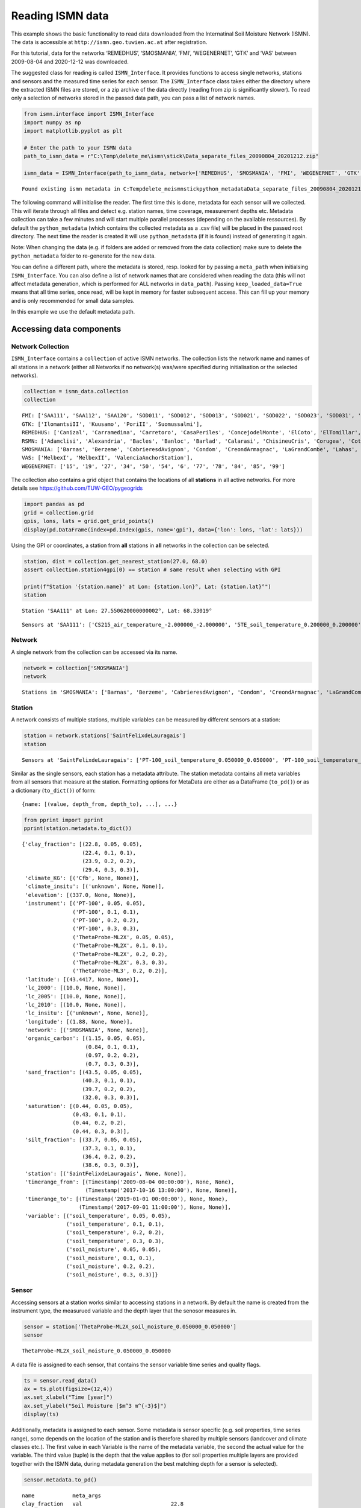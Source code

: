 Reading ISMN data
=================

This example shows the basic functionality to read data downloaded from
the Internatinal Soil Moisture Network (ISMN). The data is accessible at
``http://ismn.geo.tuwien.ac.at`` after registration.

For this tutorial, data for the networks ‘REMEDHUS’, ‘SMOSMANIA’, ‘FMI’,
‘WEGENERNET’, ‘GTK’ and ‘VAS’ between 2009-08-04 and 2020-12-12 was
downloaded.

The suggested class for reading is called ``ISMN_Interface``. It
provides functions to access single networks, stations and sensors and
the measured time series for each sensor. The ``ISMN_Interface`` class
takes either the directory where the extracted ISMN files are stored, or
a zip archive of the data directly (reading from zip is significantly
slower). To read only a selection of networks stored in the passed data
path, you can pass a list of network names.

.. code:: python

    from ismn.interface import ISMN_Interface
    import numpy as np
    import matplotlib.pyplot as plt
    
    # Enter the path to your ISMN data
    path_to_ismn_data = r"C:\Temp\delete_me\ismn\stick\Data_separate_files_20090804_20201212.zip"
    
    ismn_data = ISMN_Interface(path_to_ismn_data, network=['REMEDHUS', 'SMOSMANIA', 'FMI', 'WEGENERNET', 'GTK', 'VAS', 'RSMN'])


.. parsed-literal::

    Found existing ismn metadata in C:\Temp\delete_me\ismn\stick\python_metadata\Data_separate_files_20090804_20201212.csv.
    

The following command will initialise the reader. The first time this is
done, metadata for each sensor will we collected. This will iterate
through all files and detect e.g. station names, time coverage,
measurement depths etc. Metadata collection can take a few minutes and
will start multiple parallel processes (depending on the available
ressources). By default the ``python_metadata`` (which contains the
collected metadata as a .csv file) will be placed in the passed root
directory. The next time the reader is created it will use
``python_metadata`` (if it is found) instead of generating it again.

Note: When changing the data (e.g. if folders are added or removed from
the data collection) make sure to delete the ``python_metadata`` folder
to re-generate for the new data.

You can define a different path, where the metadata is stored, resp.
looked for by passing a ``meta_path`` when initialsing
``ISMN_Interface``. You can also define a list of network names that are
considered when reading the data (this will not affect metadata
generation, which is performed for ALL networks in ``data_path``).
Passing ``keep_loaded_data=True`` means that all time series, once read,
will be kept in memory for faster subsequent access. This can fill up
your memory and is only recommended for small data samples.

In this example we use the default metadata path.

Accessing data components
-------------------------

Network Collection
~~~~~~~~~~~~~~~~~~

``ISMN_Interface`` contains a ``collection`` of active ISMN networks.
The collection lists the network name and names of all stations in a
network (either all Networks if no network(s) was/were specified during
initialisation or the selected networks).

.. code:: python

    collection = ismn_data.collection
    collection




.. parsed-literal::

    FMI: ['SAA111', 'SAA112', 'SAA120', 'SOD011', 'SOD012', 'SOD013', 'SOD021', 'SOD022', 'SOD023', 'SOD031', 'SOD032', 'SOD033', 'SOD071', 'SOD072', 'SOD073', 'SOD081', 'SOD082', 'SOD083', 'SOD091', 'SOD092', 'SOD093', 'SOD101', 'SOD102', 'SOD103', 'SOD130', 'SOD140', 'SODAWS'],
    GTK: ['IlomantsiII', 'Kuusamo', 'PoriII', 'Suomussalmi'],
    REMEDHUS: ['Canizal', 'Carramedina', 'Carretoro', 'CasaPeriles', 'ConcejodelMonte', 'ElCoto', 'ElTomillar', 'Granja-g', 'Guarena', 'Guarrati', 'LaAtalaya', 'LaCruzdeElias', 'LasArenas', 'LasBodegas', 'LasBrozas', 'LasEritas', 'LasTresRayas', 'LasVacas', 'LasVictorias', 'LlanosdelaBoveda', 'Paredinas', 'Zamarron'],
    RSMN: ['Adamclisi', 'Alexandria', 'Bacles', 'Banloc', 'Barlad', 'Calarasi', 'ChisineuCris', 'Corugea', 'Cotnari', 'Darabani', 'Dej', 'Dumbraveni', 'Iasi', 'Oradea', 'RosioriideVede', 'SannicolauMare', 'SatuMare', 'Slatina', 'Slobozia', 'Tecuci'],
    SMOSMANIA: ['Barnas', 'Berzeme', 'CabrieresdAvignon', 'Condom', 'CreondArmagnac', 'LaGrandCombe', 'Lahas', 'LezignanCorbieres', 'Mazan-Abbaye', 'Mejannes-le-Clap', 'Montaut', 'Mouthoumet', 'Narbonne', 'PeyrusseGrande', 'Pezenas', 'Pezenas-old', 'Prades-le-Lez', 'Sabres', 'SaintFelixdeLauragais', 'Savenes', 'Urgons', 'Villevielle'],
    VAS: ['MelbexI', 'MelbexII', 'ValenciaAnchorStation'],
    WEGENERNET: ['15', '19', '27', '34', '50', '54', '6', '77', '78', '84', '85', '99']



The collection also contains a grid object that contains the locations
of all **stations** in all active networks. For more details see
https://github.com/TUW-GEO/pygeogrids

.. code:: python

    import pandas as pd
    grid = collection.grid
    gpis, lons, lats = grid.get_grid_points()
    display(pd.DataFrame(index=pd.Index(gpis, name='gpi'), data={'lon': lons, 'lat': lats}))



.. raw:: html

    <div>
    <style scoped>
        .dataframe tbody tr th:only-of-type {
            vertical-align: middle;
        }
    
        .dataframe tbody tr th {
            vertical-align: top;
        }
    
        .dataframe thead th {
            text-align: right;
        }
    </style>
    <table border="1" class="dataframe">
      <thead>
        <tr style="text-align: right;">
          <th>gpi</th>
          <th>0</th>
          <th>1</th>
          <th>2</th>
          <th>3</th>
          <th>4</th>
          <th>5</th>
          <th>6</th>
          <th>7</th>
          <th>8</th>
          <th>9</th>
          <th>...</th>
          <th>100</th>
          <th>101</th>
          <th>102</th>
          <th>103</th>
          <th>104</th>
          <th>105</th>
          <th>106</th>
          <th>107</th>
          <th>108</th>
          <th>109</th>
        </tr>
      </thead>
      <tbody>
        <tr>
          <th>lon</th>
          <td>27.55062</td>
          <td>27.55076</td>
          <td>27.53543</td>
          <td>26.63378</td>
          <td>26.63378</td>
          <td>26.63378</td>
          <td>26.65176</td>
          <td>26.65162</td>
          <td>26.65196</td>
          <td>26.65064</td>
          <td>...</td>
          <td>15.81499</td>
          <td>15.94361</td>
          <td>15.96578</td>
          <td>15.75960</td>
          <td>15.85507</td>
          <td>15.90710</td>
          <td>15.92462</td>
          <td>16.04056</td>
          <td>15.78112</td>
          <td>16.03337</td>
        </tr>
        <tr>
          <th>lat</th>
          <td>68.33019</td>
          <td>68.33025</td>
          <td>68.33881</td>
          <td>67.36187</td>
          <td>67.36179</td>
          <td>67.36195</td>
          <td>67.36691</td>
          <td>67.36685</td>
          <td>67.36691</td>
          <td>67.36702</td>
          <td>...</td>
          <td>46.97232</td>
          <td>46.97125</td>
          <td>46.95952</td>
          <td>46.94327</td>
          <td>46.99726</td>
          <td>46.93296</td>
          <td>46.93291</td>
          <td>46.93427</td>
          <td>46.91691</td>
          <td>46.92135</td>
        </tr>
      </tbody>
    </table>
    <p>2 rows × 110 columns</p>
    </div>


Using the GPI or coordinates, a station from **all** stations in **all**
networks in the collection can be selected.

.. code:: python

    station, dist = collection.get_nearest_station(27.0, 68.0)
    assert collection.station4gpi(0) == station # same result when selecting with GPI
    
    print(f"Station '{station.name}' at Lon: {station.lon}°, Lat: {station.lat}°")
    station


.. parsed-literal::

    Station 'SAA111' at Lon: 27.550620000000002°, Lat: 68.33019°
    



.. parsed-literal::

    Sensors at 'SAA111': ['CS215_air_temperature_-2.000000_-2.000000', '5TE_soil_temperature_0.200000_0.200000', '5TE_soil_temperature_0.400000_0.400000', '5TE_soil_moisture_0.800000_0.800000', '5TE_soil_moisture_0.400000_0.400000', '5TE_soil_moisture_0.200000_0.200000', '5TE_soil_temperature_0.050000_0.050000', '5TE_soil_moisture_0.050000_0.050000', '5TE_soil_moisture_0.100000_0.100000', '5TE_soil_temperature_0.800000_0.800000', '5TE_soil_temperature_0.100000_0.100000']



Network
~~~~~~~

A single network from the collection can be accessed via its name.

.. code:: python

    network = collection['SMOSMANIA']
    network




.. parsed-literal::

    Stations in 'SMOSMANIA': ['Barnas', 'Berzeme', 'CabrieresdAvignon', 'Condom', 'CreondArmagnac', 'LaGrandCombe', 'Lahas', 'LezignanCorbieres', 'Mazan-Abbaye', 'Mejannes-le-Clap', 'Montaut', 'Mouthoumet', 'Narbonne', 'PeyrusseGrande', 'Pezenas', 'Pezenas-old', 'Prades-le-Lez', 'Sabres', 'SaintFelixdeLauragais', 'Savenes', 'Urgons', 'Villevielle']



Station
~~~~~~~

A network consists of multiple stations, multiple variables can be
measured by different sensors at a station:

.. code:: python

    station = network.stations['SaintFelixdeLauragais']
    station




.. parsed-literal::

    Sensors at 'SaintFelixdeLauragais': ['PT-100_soil_temperature_0.050000_0.050000', 'PT-100_soil_temperature_0.100000_0.100000', 'PT-100_soil_temperature_0.200000_0.200000', 'PT-100_soil_temperature_0.300000_0.300000', 'ThetaProbe-ML2X_soil_moisture_0.050000_0.050000', 'ThetaProbe-ML2X_soil_moisture_0.100000_0.100000', 'ThetaProbe-ML2X_soil_moisture_0.200000_0.200000', 'ThetaProbe-ML2X_soil_moisture_0.300000_0.300000', 'ThetaProbe-ML3_soil_moisture_0.200000_0.200000']



Similar as the single sensors, each station has a metadata attribute.
The station metadata contains all meta variables from all sensors that
measure at the station. Formatting options for MetaData are either as a
DataFrame (``to_pd()``) or as a dictionary (``to_dict()``) of form:

::

   {name: [(value, depth_from, depth_to), ...], ...}

.. code:: python

    from pprint import pprint
    pprint(station.metadata.to_dict())


.. parsed-literal::

    {'clay_fraction': [(22.8, 0.05, 0.05),
                       (22.4, 0.1, 0.1),
                       (23.9, 0.2, 0.2),
                       (29.4, 0.3, 0.3)],
     'climate_KG': [('Cfb', None, None)],
     'climate_insitu': [('unknown', None, None)],
     'elevation': [(337.0, None, None)],
     'instrument': [('PT-100', 0.05, 0.05),
                    ('PT-100', 0.1, 0.1),
                    ('PT-100', 0.2, 0.2),
                    ('PT-100', 0.3, 0.3),
                    ('ThetaProbe-ML2X', 0.05, 0.05),
                    ('ThetaProbe-ML2X', 0.1, 0.1),
                    ('ThetaProbe-ML2X', 0.2, 0.2),
                    ('ThetaProbe-ML2X', 0.3, 0.3),
                    ('ThetaProbe-ML3', 0.2, 0.2)],
     'latitude': [(43.4417, None, None)],
     'lc_2000': [(10.0, None, None)],
     'lc_2005': [(10.0, None, None)],
     'lc_2010': [(10.0, None, None)],
     'lc_insitu': [('unknown', None, None)],
     'longitude': [(1.88, None, None)],
     'network': [('SMOSMANIA', None, None)],
     'organic_carbon': [(1.15, 0.05, 0.05),
                        (0.84, 0.1, 0.1),
                        (0.97, 0.2, 0.2),
                        (0.7, 0.3, 0.3)],
     'sand_fraction': [(43.5, 0.05, 0.05),
                       (40.3, 0.1, 0.1),
                       (39.7, 0.2, 0.2),
                       (32.0, 0.3, 0.3)],
     'saturation': [(0.44, 0.05, 0.05),
                    (0.43, 0.1, 0.1),
                    (0.44, 0.2, 0.2),
                    (0.44, 0.3, 0.3)],
     'silt_fraction': [(33.7, 0.05, 0.05),
                       (37.3, 0.1, 0.1),
                       (36.4, 0.2, 0.2),
                       (38.6, 0.3, 0.3)],
     'station': [('SaintFelixdeLauragais', None, None)],
     'timerange_from': [(Timestamp('2009-08-04 00:00:00'), None, None),
                        (Timestamp('2017-10-16 13:00:00'), None, None)],
     'timerange_to': [(Timestamp('2019-01-01 00:00:00'), None, None),
                      (Timestamp('2017-09-01 11:00:00'), None, None)],
     'variable': [('soil_temperature', 0.05, 0.05),
                  ('soil_temperature', 0.1, 0.1),
                  ('soil_temperature', 0.2, 0.2),
                  ('soil_temperature', 0.3, 0.3),
                  ('soil_moisture', 0.05, 0.05),
                  ('soil_moisture', 0.1, 0.1),
                  ('soil_moisture', 0.2, 0.2),
                  ('soil_moisture', 0.3, 0.3)]}
    

Sensor
~~~~~~

Accessing sensors at a station works similar to accessing stations in a
network. By default the name is created from the instrument type, the
measurued variable and the depth layer that the senosor measures in.

.. code:: python

    sensor = station['ThetaProbe-ML2X_soil_moisture_0.050000_0.050000']
    sensor




.. parsed-literal::

    ThetaProbe-ML2X_soil_moisture_0.050000_0.050000



A data file is assigned to each sensor, that contains the sensor
variable time series and quality flags.

.. code:: python

    ts = sensor.read_data()
    ax = ts.plot(figsize=(12,4))
    ax.set_xlabel("Time [year]")
    ax.set_ylabel("Soil Moisture [$m^3 m^{-3}$]")
    display(ts)



.. raw:: html

    <div>
    <style scoped>
        .dataframe tbody tr th:only-of-type {
            vertical-align: middle;
        }
    
        .dataframe tbody tr th {
            vertical-align: top;
        }
    
        .dataframe thead th {
            text-align: right;
        }
    </style>
    <table border="1" class="dataframe">
      <thead>
        <tr style="text-align: right;">
          <th></th>
          <th>soil_moisture</th>
          <th>soil_moisture_flag</th>
          <th>soil_moisture_orig_flag</th>
        </tr>
        <tr>
          <th>date_time</th>
          <th></th>
          <th></th>
          <th></th>
        </tr>
      </thead>
      <tbody>
        <tr>
          <th>2014-06-11 12:00:00</th>
          <td>0.100</td>
          <td>G</td>
          <td>M</td>
        </tr>
        <tr>
          <th>2014-06-11 13:00:00</th>
          <td>0.119</td>
          <td>G</td>
          <td>M</td>
        </tr>
        <tr>
          <th>2014-06-11 14:00:00</th>
          <td>0.100</td>
          <td>G</td>
          <td>M</td>
        </tr>
        <tr>
          <th>2014-06-11 15:00:00</th>
          <td>0.123</td>
          <td>G</td>
          <td>M</td>
        </tr>
        <tr>
          <th>2014-06-11 16:00:00</th>
          <td>0.123</td>
          <td>G</td>
          <td>M</td>
        </tr>
        <tr>
          <th>...</th>
          <td>...</td>
          <td>...</td>
          <td>...</td>
        </tr>
        <tr>
          <th>2020-10-31 19:00:00</th>
          <td>0.189</td>
          <td>G</td>
          <td>M</td>
        </tr>
        <tr>
          <th>2020-10-31 20:00:00</th>
          <td>0.188</td>
          <td>G</td>
          <td>M</td>
        </tr>
        <tr>
          <th>2020-10-31 21:00:00</th>
          <td>0.187</td>
          <td>G</td>
          <td>M</td>
        </tr>
        <tr>
          <th>2020-10-31 22:00:00</th>
          <td>0.186</td>
          <td>G</td>
          <td>M</td>
        </tr>
        <tr>
          <th>2020-10-31 23:00:00</th>
          <td>0.185</td>
          <td>G</td>
          <td>M</td>
        </tr>
      </tbody>
    </table>
    <p>51069 rows × 3 columns</p>
    </div>



.. image:: interface_files/5Cinterface_24_1.png


Additionally, metadata is assigned to each sensor. Some metadata is
sensor specific (e.g. soil properties, time series range), some depends
on the location of the station and is therefore shared by multiple
sensors (landcover and climate classes etc.). The first value in each
Variable is the name of the metadata variable, the second the actual
value for the variable. The third value (tuple) is the depth that the
value applies to (for soil properties multiple layers are provided
together with the ISMN data, during metadata generation the best
matching depth for a sensor is selected).

.. code:: python

    sensor.metadata.to_pd()




.. parsed-literal::

    name            meta_args 
    clay_fraction   val                            22.8
                    depth_from                     0.05
                    depth_to                       0.05
    climate_KG      val                             Cfb
    climate_insitu  val                         unknown
    elevation       val                             337
    instrument      val                 ThetaProbe-ML2X
                    depth_from                     0.05
                    depth_to                       0.05
    latitude        val                         43.4417
    lc_2000         val                              10
    lc_2005         val                              10
    lc_2010         val                              10
    lc_insitu       val                         unknown
    longitude       val                            1.88
    network         val                       SMOSMANIA
    organic_carbon  val                            1.15
                    depth_from                     0.05
                    depth_to                       0.05
    sand_fraction   val                            43.5
                    depth_from                     0.05
                    depth_to                       0.05
    saturation      val                            0.44
                    depth_from                     0.05
                    depth_to                       0.05
    silt_fraction   val                            33.7
                    depth_from                     0.05
                    depth_to                       0.05
    station         val           SaintFelixdeLauragais
    timerange_from  val             2009-08-04 00:00:00
    timerange_to    val             2019-01-01 00:00:00
    variable        val                   soil_moisture
                    depth_from                     0.05
                    depth_to                       0.05
    Name: data, dtype: object



Other functions
---------------

Find network for a specific station
~~~~~~~~~~~~~~~~~~~~~~~~~~~~~~~~~~~

``ISMN_Interface`` provides a function to find the network when only the
name of a station is known.

.. code:: python

    ismn_data.network_for_station('SAA111', name_only=False)




.. parsed-literal::

    Stations in 'FMI': ['SAA111', 'SAA112', 'SAA120', 'SOD011', 'SOD012', 'SOD013', 'SOD021', 'SOD022', 'SOD023', 'SOD031', 'SOD032', 'SOD033', 'SOD071', 'SOD072', 'SOD073', 'SOD081', 'SOD082', 'SOD083', 'SOD091', 'SOD092', 'SOD093', 'SOD101', 'SOD102', 'SOD103', 'SOD130', 'SOD140', 'SODAWS']



Read via index
~~~~~~~~~~~~~~

You can filter the dataset a priori and get ids of sensors that measure
a specific variable. The id can then be used to read the data directly.

.. code:: python

    ids = ismn_data.get_dataset_ids(variable='soil_temperature', max_depth=1, filter_meta_dict={'lc_2005': 130, 'climate_KG': 'Csb'})
    print(ids)


.. parsed-literal::

    [1376, 1377, 1378, 1379]
    

.. code:: python

    ts, meta = ismn_data.read(ids[1], return_meta=True)
    pprint(meta)
    ax = ts.plot(figsize=(12,4), title=f'Time series for ID {ids[1]}')
    ax.set_xlabel("Time [year]")
    ax.set_ylabel("Soil Temp. [°C]")


.. parsed-literal::

    {'clay_fraction': [(20.2, 0.3, 0.3)],
     'climate_KG': [('Csb', None, None)],
     'climate_insitu': [('unknown', None, None)],
     'elevation': [(318.0, None, None)],
     'instrument': [('PT-100', 0.3, 0.3)],
     'latitude': [(44.222, None, None)],
     'lc_2000': [(130.0, None, None)],
     'lc_2005': [(130.0, None, None)],
     'lc_2010': [(130.0, None, None)],
     'lc_insitu': [('unknown', None, None)],
     'longitude': [(4.34483, None, None)],
     'network': [('SMOSMANIA', None, None)],
     'organic_carbon': [(4.52, 0.3, 0.3)],
     'sand_fraction': [(30.3, 0.3, 0.3)],
     'saturation': [(0.62, 0.3, 0.3)],
     'silt_fraction': [(49.5, 0.3, 0.3)],
     'station': [('Mejannes-le-Clap', None, None)],
     'timerange_from': [(Timestamp('2009-08-04 00:00:00'), None, None)],
     'timerange_to': [(Timestamp('2019-01-01 00:00:00'), None, None)],
     'variable': [('soil_temperature', 0.3, 0.3)]}
    



.. parsed-literal::

    Text(0, 0.5, 'Soil Temp. [°C]')




.. image:: interface_files/5Cinterface_33_2.png


Station locations for a specific variable can be visualised on a map. If
a min/max depth is passed, only stations with a sensor that measures
within the passed range are included.

.. code:: python

    import cartopy.crs as ccrs
    #plot available station on a map
    fig, axs = plt.subplots(1, 2, figsize=(16,10), subplot_kw={'projection': ccrs.Robinson()})
    ismn_data.plot_station_locations('soil_moisture', min_depth=0., max_depth=0.1, ax=axs[0])
    ismn_data.plot_station_locations('soil_temperature', min_depth=0.5, ax=axs[1])
    plt.show()
    



.. image:: interface_files/5Cinterface_35_0.png


Selecting and interating over data
----------------------------------

It is often desired to iterate over all sensors that fulfill certain
conditions (e.g. that measure soil moisture in a certain depth, or for a
certain landcover class). For these cases the ``collection`` (and other
components) provides iterators that take keywords and values for
filtering the loaded networks/stations/sensor while iterating over
single time series (of a collection, a network, or a station).

Select by variable and depth
~~~~~~~~~~~~~~~~~~~~~~~~~~~~

In this example we iterate over all sensors in the previously loaded
collection (i.e. over all active networks) that measure ‘soil_moisture’
in any depth (range) between 0 and 0.05 metres.

.. code:: python

    for network, station, sensor in ismn_data.collection.iter_sensors(variable='soil_moisture', 
                                                                      depth=[0., 0.05]):
        data = sensor.read_data()
        display(station)
        print('\033[1m' + f'Metadata for sensor {sensor}:')
        display(sensor.metadata.to_pd())
        ax = data.plot(figsize=(12,4), title=f'Time series for sensor {sensor.name}')
        ax.set_xlabel("Time [year]")
        ax.set_ylabel("Soil Moisture [$m^3 m^{-3}$]")
        break # for this example we stop after the first sensor



.. parsed-literal::

    Sensors at 'SAA111': ['CS215_air_temperature_-2.000000_-2.000000', '5TE_soil_temperature_0.200000_0.200000', '5TE_soil_temperature_0.400000_0.400000', '5TE_soil_moisture_0.800000_0.800000', '5TE_soil_moisture_0.400000_0.400000', '5TE_soil_moisture_0.200000_0.200000', '5TE_soil_temperature_0.050000_0.050000', '5TE_soil_moisture_0.050000_0.050000', '5TE_soil_moisture_0.100000_0.100000', '5TE_soil_temperature_0.800000_0.800000', '5TE_soil_temperature_0.100000_0.100000']


.. parsed-literal::

    [1mMetadata for sensor 5TE_soil_moisture_0.050000_0.050000:
    


.. parsed-literal::

    name            meta_args 
    clay_fraction   val                             4
                    depth_from                      0
                    depth_to                      0.3
    climate_KG      val                           Dfc
    climate_insitu  val                       unknown
    elevation       val                           441
    instrument      val                           5TE
                    depth_from                   0.05
                    depth_to                     0.05
    latitude        val                       68.3302
    lc_2000         val                           110
    lc_2005         val                           110
    lc_2010         val                           110
    lc_insitu       val                       unknown
    longitude       val                       27.5506
    network         val                           FMI
    organic_carbon  val                          2.18
                    depth_from                      0
                    depth_to                      0.3
    sand_fraction   val                            87
                    depth_from                      0
                    depth_to                      0.3
    saturation      val                          0.49
                    depth_from                      0
                    depth_to                      0.3
    silt_fraction   val                             9
                    depth_from                      0
                    depth_to                      0.3
    station         val                        SAA111
    timerange_from  val           2012-10-14 00:00:00
    timerange_to    val           2020-10-17 23:00:00
    variable        val                 soil_moisture
                    depth_from                   0.05
                    depth_to                     0.05
    Name: data, dtype: object



.. image:: interface_files/5Cinterface_39_3.png


Selecting by variable and other metadata (1)
~~~~~~~~~~~~~~~~~~~~~~~~~~~~~~~~~~~~~~~~~~~~

In this example we iterate over all sensors for the network ‘RMSN’ and
filter those that measure precipitation within an ESA CCI Landcover
pixel that is marked as ‘Cropland, rainfed’ (10) or ‘Grassland’ (130).

.. code:: python

    ismn_data.print_landcover_dict()


.. parsed-literal::

    CCI Landcover Classification
    ----------------------------
    Cropland, rainfed: 10
    Cropland, rainfed / Herbaceous cover: 11
    Cropland, rainfed / Tree or shrub cover: 12
    Cropland, irrigated or post-flooding: 20
    Mosaic cropland (>50%) / natural vegetation (tree, shrub, herbaceous: 30
    Mosaic natural vegetation (tree, shrub, herbaceous cover) (>50%) / cropland (<50%): 40
    Tree cover, broadleaved, evergreen, Closed to open (>15%): 50
    Tree cover, broadleaved, deciduous, Closed to open (>15%): 60
    Tree cover, broadleaved, deciduous, Closed (>40%): 61
    Tree cover, broadleaved, deciduous, Open (15-40%): 62
    Tree cover, needleleaved, evergreen, closed to open (>15%): 70
    Tree cover, needleleaved, evergreen, closed (>40%): 71
    Tree cover, needleleaved, evergreen, open (15-40%): 72
    Tree cover, needleleaved, deciduous, closed to open (>15%): 80
    Tree cover, needleleaved, deciduous, closed (>40%): 81
    Tree cover, needleleaved, deciduous, open (15-40%): 82
    Tree cover, mixed leaf type (broadleaved and needleleaved): 90
    Mosaic tree and shrub (>50%) / herbaceous cover (<50%): 100
    Mosaic herbaceous cover (>50%) / tree and shrub (<50%): 110
    Shrubland: 120
    Shrubland / Evergreen Shrubland: 121
    Shrubland / Deciduous Shrubland: 122
    Grassland: 130
    Lichens and mosses: 140
    Sparse vegetation (tree, shrub, herbaceous cover) (<15%): 150
    Sparse vegetation (tree, shrub, herbaceous cover) (<15%) / Sparse shrub (<15%): 152
    Sparse vegetation (tree, shrub, herbaceous cover) (<15%) / Sparse herbaceous cover (<15%): 153
    Tree cover, flooded, fresh or brakish water: 160
    Tree cover, flooded, saline water: 170
    Shrub or herbaceous cover, flooded, fresh/saline/brakish water: 180
    Urban areas: 190
    Bare areas: 200
    Consolidated bare areas: 201
    Unconsolidated bare areas: 202
    Water: 210
    Permanent snow and ice: 220
    

.. code:: python

    for station, sensor in ismn_data.collection['RSMN'].iter_sensors(variable='precipitation', 
                                                                     filter_meta_dict={'lc_2010': [10, 130]}):
        data = sensor.read_data()
        metadata = sensor.metadata
        display(station)
        print('\033[1m' + f'Metadata for sensor {sensor}:')
        display(metadata.to_pd())
        ax = data.plot(figsize=(12,4), title=f'Time series for sensor {sensor.name}')
        ax.set_xlabel("Time [year]")
        ax.set_ylabel("Precipitation [mm]")
        break # for this example we stop after the first sensor



.. parsed-literal::

    Sensors at 'Barlad': ['HMP155-Vaisala_air_temperature_-2.000000_-2.000000', '5TM_soil_temperature_0.000000_0.050000', '5TM_soil_moisture_0.000000_0.050000', 'QMR102_precipitation_-1.400000_-1.400000', 'HMP155_air_temperature_-2.000000_-2.000000']


.. parsed-literal::

    [1mMetadata for sensor QMR102_precipitation_-1.400000_-1.400000:
    


.. parsed-literal::

    name            meta_args 
    climate_KG      val                           Dfb
    climate_insitu  val                       unknown
    elevation       val                           172
    instrument      val                        QMR102
                    depth_from                   -1.4
                    depth_to                     -1.4
    latitude        val                       46.2331
    lc_2000         val                            10
    lc_2005         val                            10
    lc_2010         val                            10
    lc_insitu       val                       unknown
    longitude       val                       27.6444
    network         val                          RSMN
    station         val                        Barlad
    timerange_from  val           2014-06-06 07:00:00
    timerange_to    val           2020-10-31 23:00:00
    variable        val                 precipitation
                    depth_from                   -1.4
                    depth_to                     -1.4
    Name: data, dtype: object



.. image:: interface_files/5Cinterface_42_3.png


Selecting by variable, depth and metadata (2)
~~~~~~~~~~~~~~~~~~~~~~~~~~~~~~~~~~~~~~~~~~~~~

In this example we iterate over all sensors in the collection and filter
those that measure soil_moisture between 0 and 10 cm within an ESA CCI
Landcover pixel that is marked as ‘Cropland, rainfed’ (10) or
‘Grassland’ (130), and has one of the follwing climate classes assigned:
Csc, Cfa, Dfc. In addition we set all those soil moisture values that
are **not** flagged as ‘good’ (G) to NaN.

.. code:: python

    display(ismn_data.print_climate_dict())


.. parsed-literal::

    KOEPPEN GEIGER Climate Classification
    -------------------------------------
    Af  : Tropical Rainforest
    Am  : Tropical Monsoon
    As  : Tropical Savanna Dry
    Aw  : Tropical Savanna Wet
    BWk : Arid Desert Cold
    BWh : Arid Desert Hot
    BWn : Arid Desert With Frequent Fog
    BSk : Arid Steppe Cold
    BSh : Arid Steppe Hot
    BSn : Arid Steppe With Frequent Fog
    Csa : Temperate Dry Hot Summer
    Csb : Temperate Dry Warm Summer
    Csc : Temperate Dry Cold Summer
    Cwa : Temperate Dry Winter, Hot Summer
    Cwb : Temperate Dry Winter, Warm Summer
    Cwc : Temperate Dry Winter, Cold Summer
    Cfa : Temperate Without Dry Season, Hot Summer
    Cfb : Temperate Without Dry Season, Warm Summer
    Cfc : Temperate Without Dry Season, Cold Summer
    Dsa : Cold Dry Summer, Hot Summer
    Dsb : Cold Dry Summer, Warm Summer
    Dsc : Cold Dry Summer, Cold Summer
    Dsd : Cold Dry Summer, Very Cold Winter
    Dwa : Cold Dry Winter, Hot Summer
    Dwb : Cold Dry Winter, Warm Summer
    Dwc : Cold Dry Winter, Cold Summer
    Dwd : Cold Dry Winter, Very Cold Winter
    Dfa : Cold Dry Without Dry Season, Hot Summer
    Dfb : Cold Dry Without Dry Season, Warm Summer
    Dfc : Cold Dry Without Dry Season, Cold Summer
    Dfd : Cold Dry Without Dry Season, Very Cold Winter
    ET  : Polar Tundra
    EF  : Polar Eternal Winter
    W   : Water
    


.. parsed-literal::

    None


.. code:: python

    from ismn.meta import Depth
    for network, station, sensor in ismn_data.collection \
        .iter_sensors(variable='soil_moisture',
                      depth=Depth(0.,0.05),
                      filter_meta_dict={'lc_2010': [10, 130],
                                        'climate_KG':['Csc', 'Cfa', 'Dfc']}):
        
        data = sensor.read_data()
        data.loc[data['soil_moisture_flag'] != 'G', 'soil_moisture'] = np.nan
        metadata = sensor.metadata
        display(network)
        display(station)
        print('\033[1m' + f'Metadata for sensor {sensor}:')
        display(metadata.to_pd())
        ax = data.plot(figsize=(12,4), title=f"G-flagged SM for '{sensor.name}' at station '{station.name}' in network '{network.name}''")
        ax.set_xlabel("Time [year]")
        ax.set_ylabel("Soil Moisture [$m^3 m^{-3}$]")
        break # for this example we stop after the first sensor



.. parsed-literal::

    Stations in 'RSMN': ['Adamclisi', 'Alexandria', 'Bacles', 'Banloc', 'Barlad', 'Calarasi', 'ChisineuCris', 'Corugea', 'Cotnari', 'Darabani', 'Dej', 'Dumbraveni', 'Iasi', 'Oradea', 'RosioriideVede', 'SannicolauMare', 'SatuMare', 'Slatina', 'Slobozia', 'Tecuci']



.. parsed-literal::

    Sensors at 'Dumbraveni': ['5TM_soil_moisture_0.000000_0.050000', '5TM_soil_temperature_0.000000_0.050000', 'QMR102_precipitation_-1.400000_-1.400000', 'HMP45DX_air_temperature_-2.000000_-2.000000']


.. parsed-literal::

    [1mMetadata for sensor 5TM_soil_moisture_0.000000_0.050000:
    


.. parsed-literal::

    name            meta_args 
    clay_fraction   val                            19
                    depth_from                      0
                    depth_to                      0.3
    climate_KG      val                           Dfc
    climate_insitu  val                       unknown
    elevation       val                           318
    instrument      val                           5TM
                    depth_from                      0
                    depth_to                     0.05
    latitude        val                       46.2279
    lc_2000         val                            10
    lc_2005         val                            10
    lc_2010         val                            10
    lc_insitu       val                       unknown
    longitude       val                       24.5916
    network         val                          RSMN
    organic_carbon  val                          0.99
                    depth_from                      0
                    depth_to                      0.3
    sand_fraction   val                            37
                    depth_from                      0
                    depth_to                      0.3
    saturation      val                          0.44
                    depth_from                      0
                    depth_to                      0.3
    silt_fraction   val                            44
                    depth_from                      0
                    depth_to                      0.3
    station         val                    Dumbraveni
    timerange_from  val           2014-06-11 12:00:00
    timerange_to    val           2020-10-31 23:00:00
    variable        val                 soil_moisture
                    depth_from                      0
                    depth_to                     0.05
    Name: data, dtype: object



.. image:: interface_files/5Cinterface_45_4.png

